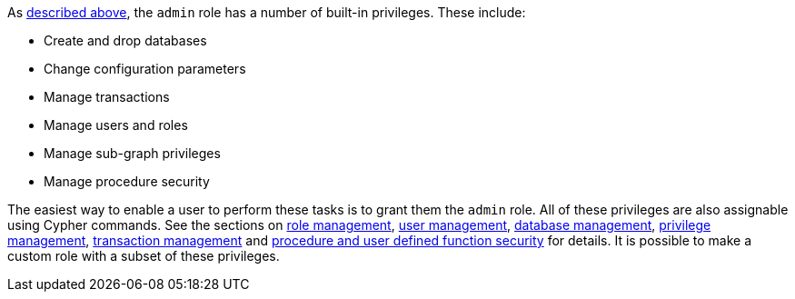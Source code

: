 As <<administration-security-administration-introduction, described above>>, the `admin` role has a number of built-in privileges.
These include:

* Create and drop databases
* Change configuration parameters
* Manage transactions
* Manage users and roles
* Manage sub-graph privileges
* Manage procedure security

The easiest way to enable a user to perform these tasks is to grant them the `admin` role.
All of these privileges are also assignable using Cypher commands.
See the sections on <<administration-security-administration-dbms-privileges-role-management, role management>>,
<<administration-security-administration-dbms-privileges-user-management, user management>>,
<<administration-security-administration-dbms-privileges-database-management, database management>>,
<<administration-security-administration-dbms-privileges-privilege-management, privilege management>>,
<<administration-security-administration-database-transaction, transaction management>> and
<<administration-security-administration-dbms-privileges-execute, procedure and user defined function security>> for details.
It is possible to make a custom role with a subset of these privileges.